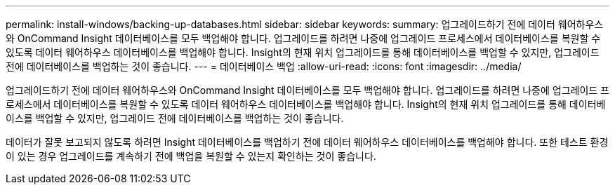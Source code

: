 ---
permalink: install-windows/backing-up-databases.html 
sidebar: sidebar 
keywords:  
summary: 업그레이드하기 전에 데이터 웨어하우스와 OnCommand Insight 데이터베이스를 모두 백업해야 합니다. 업그레이드를 하려면 나중에 업그레이드 프로세스에서 데이터베이스를 복원할 수 있도록 데이터 웨어하우스 데이터베이스를 백업해야 합니다. Insight의 현재 위치 업그레이드를 통해 데이터베이스를 백업할 수 있지만, 업그레이드 전에 데이터베이스를 백업하는 것이 좋습니다. 
---
= 데이터베이스 백업
:allow-uri-read: 
:icons: font
:imagesdir: ../media/


[role="lead"]
업그레이드하기 전에 데이터 웨어하우스와 OnCommand Insight 데이터베이스를 모두 백업해야 합니다. 업그레이드를 하려면 나중에 업그레이드 프로세스에서 데이터베이스를 복원할 수 있도록 데이터 웨어하우스 데이터베이스를 백업해야 합니다. Insight의 현재 위치 업그레이드를 통해 데이터베이스를 백업할 수 있지만, 업그레이드 전에 데이터베이스를 백업하는 것이 좋습니다.

데이터가 잘못 보고되지 않도록 하려면 Insight 데이터베이스를 백업하기 전에 데이터 웨어하우스 데이터베이스를 백업해야 합니다. 또한 테스트 환경이 있는 경우 업그레이드를 계속하기 전에 백업을 복원할 수 있는지 확인하는 것이 좋습니다.
